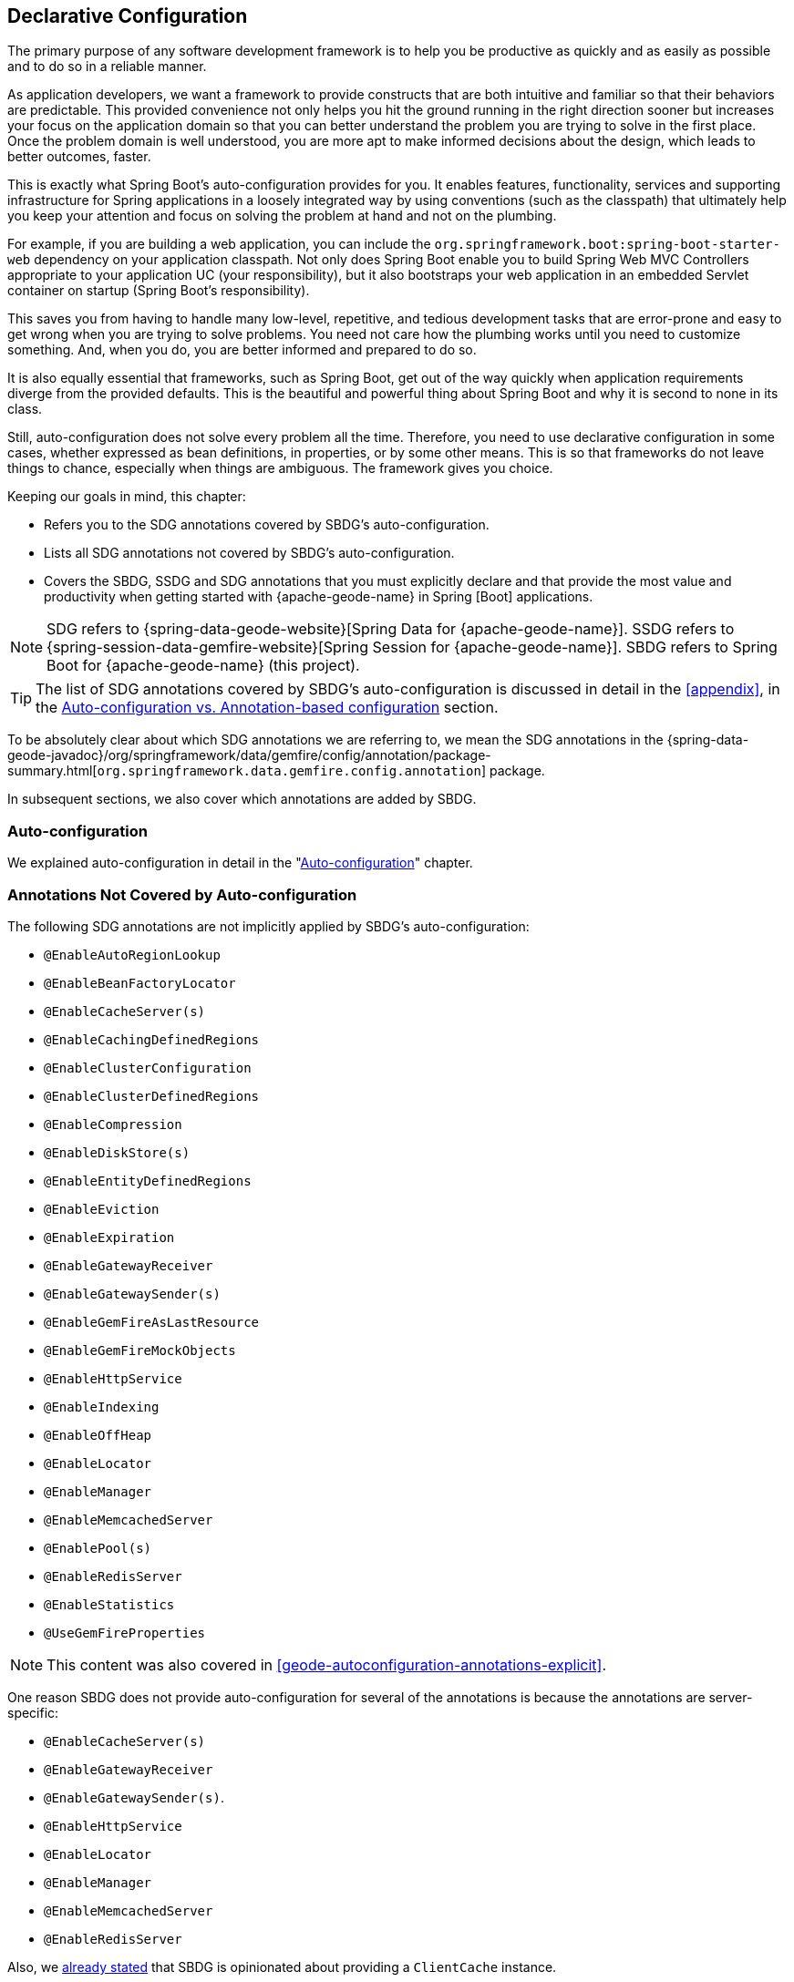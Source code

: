 [[geode-configuration-declarative]]
== Declarative Configuration
:geode-name: {apache-geode-name}


The primary purpose of any software development framework is to help you be productive as quickly and as easily as
possible and to do so in a reliable manner.

As application developers, we want a framework to provide constructs that are both intuitive and familiar so that their
behaviors are predictable. This provided convenience not only helps you hit the ground running in the right direction
sooner but increases your focus on the application domain so that you can better understand the problem you are trying
to solve in the first place. Once the problem domain is well understood, you are more apt to make informed decisions
about the design, which leads to better outcomes, faster.

This is exactly what Spring Boot's auto-configuration provides for you. It enables features, functionality, services
and supporting infrastructure for Spring applications in a loosely integrated way by using conventions (such as the
classpath) that ultimately help you keep your attention and focus on solving the problem at hand and not on the plumbing.

For example, if you are building a web application, you can include the `org.springframework.boot:spring-boot-starter-web`
dependency on your application classpath. Not only does Spring Boot enable you to build Spring Web MVC Controllers
appropriate to your application UC (your responsibility), but it also bootstraps your web application in an embedded
Servlet container on startup (Spring Boot's responsibility).

This saves you from having to handle many low-level, repetitive, and tedious development tasks that are error-prone and
easy to get wrong when you are trying to solve problems. You need not care how the plumbing works until you need to
customize something. And, when you do, you are better informed and prepared to do so.

It is also equally essential that frameworks, such as Spring Boot, get out of the way quickly when application
requirements diverge from the provided defaults. This is the beautiful and powerful thing about Spring Boot and why
it is second to none in its class.

Still, auto-configuration does not solve every problem all the time. Therefore, you need to use declarative
configuration in some cases, whether expressed as bean definitions, in properties, or by some other means.  This is so
that frameworks do not leave things to chance, especially when things are ambiguous. The framework gives you choice.

Keeping our goals in mind, this chapter:

* Refers you to the SDG annotations covered by SBDG's auto-configuration.
* Lists all SDG annotations not covered by SBDG's auto-configuration.
* Covers the SBDG, SSDG and SDG annotations that you must explicitly declare and that provide the most value
and productivity when getting started with {geode-name} in Spring [Boot] applications.

NOTE: SDG refers to {spring-data-geode-website}[Spring Data for {geode-name}]. SSDG refers to
{spring-session-data-gemfire-website}[Spring Session for {geode-name}]. SBDG refers to
Spring Boot for {geode-name} (this project).

TIP: The list of SDG annotations covered by SBDG's auto-configuration is discussed in detail in the <<appendix>>,
in the <<geode-auto-configuration-annotations,Auto-configuration vs. Annotation-based configuration>> section.

To be absolutely clear about which SDG annotations we are referring to, we mean the SDG annotations in the
{spring-data-geode-javadoc}/org/springframework/data/gemfire/config/annotation/package-summary.html[`org.springframework.data.gemfire.config.annotation`]
package.

In subsequent sections, we also cover which annotations are added by SBDG.

[[geode-configuration-declarative-auto-configuration]]
=== Auto-configuration

We explained auto-configuration in detail in the "<<geode-configuration-auto,Auto-configuration>>" chapter.

[[geode-configuration-declarative-annotations]]
=== Annotations Not Covered by Auto-configuration

The following SDG annotations are not implicitly applied by SBDG's auto-configuration:

* `@EnableAutoRegionLookup`
* `@EnableBeanFactoryLocator`
* `@EnableCacheServer(s)`
* `@EnableCachingDefinedRegions`
* `@EnableClusterConfiguration`
* `@EnableClusterDefinedRegions`
* `@EnableCompression`
* `@EnableDiskStore(s)`
* `@EnableEntityDefinedRegions`
* `@EnableEviction`
* `@EnableExpiration`
* `@EnableGatewayReceiver`
* `@EnableGatewaySender(s)`
* `@EnableGemFireAsLastResource`
* `@EnableGemFireMockObjects`
* `@EnableHttpService`
* `@EnableIndexing`
* `@EnableOffHeap`
* `@EnableLocator`
* `@EnableManager`
* `@EnableMemcachedServer`
* `@EnablePool(s)`
* `@EnableRedisServer`
* `@EnableStatistics`
* `@UseGemFireProperties`

NOTE: This content was also covered in <<geode-autoconfiguration-annotations-explicit>>.

One reason SBDG does not provide auto-configuration for several of the annotations is because the annotations
are server-specific:

* `@EnableCacheServer(s)`
* `@EnableGatewayReceiver`
* `@EnableGatewaySender(s)`.
* `@EnableHttpService`
* `@EnableLocator`
* `@EnableManager`
* `@EnableMemcachedServer`
* `@EnableRedisServer`

Also, we <<geode-clientcache-applications,already stated>> that SBDG is opinionated about providing a `ClientCache`
instance.

Other annotations are driven by need, including:

* `@EnableAutoRegionLookup` and `@EnableBeanFactoryLocator`: Really useful only when mixing configuration metadata
formats, such as Spring config with {geode-name} `cache.xml`. This is usually the case only if you have legacy
`cache.xml` config to begin with. Otherwise, you should not use these annotations.
* `@EnableCompression`: Requires the Snappy Compression Library to be on your application classpath.
* `@EnableDiskStore(s)` Used only for overflow and persistence.
* `@EnableOffHeap`: Enables data to be stored in main memory, which is useful only when your application data (that is,
objects stored in {geode-name}) are generally uniform in size.
* `@EnableGemFireAsLastResource`: Needed only in the context of JTA Transactions.
* `@EnableStatistics`: Useful if you need runtime metrics. However, enabling statistics gathering does consume
considerable system resources (CPU & Memory).

Still other annotations require more careful planning:

* `@EnableEviction`
* `@EnableExpiration`
* `@EnableIndexing`

One annotation is used exclusively for unit testing:

* `@EnableGemFireMockObjects`

The bottom-line is that a framework should not auto-configure every possible feature, especially when the features
consume additional system resources or require more careful planning (as determined by the use case).

However, all of these annotations are available for the application developer to use when needed.

[[geode-configuration-declarative-annotations-productivity]]
=== Productivity Annotations

This section calls out the annotations we believe to be most beneficial for your application development purposes when
using {geode-name} in Spring [Boot] applications.

[[geode-configuration-declarative-annotations-productivity-enableclusteraware]]
==== `@EnableClusterAware` (SBDG)

The `@EnableClusterAware` annotation is arguably the most powerful and valuable annotation.

.Declaring `@EnableClusterAware`
====
[source,java]
----
@SpringBootApplication
@EnableClusterAware
class SpringBootApacheGeodeClientCacheApplication {  }
----
====

When you annotate your main `@SpringBootApplication` class with `@EnableClusterAware`, your Spring Boot, {geode-name}
`ClientCache` application is able to seamlessly switch between client/server and local-only topologies with no code
or configuration changes, regardless of the runtime environment (such as local/standalone versus cloud-managed
environments).

When a cluster of {geode-name} servers is detected, the client application sends and receives data to and from the
{geode-name} cluster. If a cluster is not available, the client automatically switches to storing data locally on the
client by using `LOCAL` Regions.

Additionally, the `@EnableClusterAware` annotation is meta-annotated with SDG's
{spring-data-geode-javadoc}/org/springframework/data/gemfire/config/annotation/EnableClusterConfiguration.html[`@EnableClusterConfiguration`]
annotation.

The `@EnableClusterConfiguration` annotation lets configuration metadata defined on the client (such as Region and Index
definitions, as needed by the application based on requirements and use cases) be sent to the cluster of servers. If
those schema objects are not already present, they are created by the servers in the cluster in such a way that the
servers remember the configuration on restart as well as provide the configuration to new servers that join the cluster
when it is scaled out. This feature is careful not to stomp on any existing Region or Index objects already defined on
the servers, particularly since you may already have critical data stored in the Regions.

The primary motivation for the `@EnableClusterAware` annotation is to let you switch environments with minimal effort.
It is a common development practice to debug and test your application locally (in your IDE) and then push up to a
production-like (staging) environment for more rigorous integration testing.

By default, the configuration metadata is sent to the cluster by using a non-secure HTTP connection. However, you can
configure HTTPS, change the host and port, and configure the data management policy used by the servers when creating
Regions.

TIP: See the section in the SDG reference documentation on
{spring-data-geode-docs-html}/#bootstrap-annotation-config-cluster[Configuring Cluster Configuration Push]
for more details.

[[geode-configuration-declarative-annotations-productivity-enableclusteraware-strictmatch]]
===== @EnableClusterAware, strictMatch

The `strictMatch` attribute has been added to the `@EnableClusterAware` annotation to enable fail-fast behavior.
`strictMatch` is set to `false` by default.

Essentially, when you set `strictMatch` to `true`, your Spring Boot, {geode-name} `ClientCache` application requires
an {geode-name} cluster to exist. That is, the application requires a client/server topology to operate, and the
application should fail to start if a cluster is not present. The application should not startup in a local-only
capacity.

When `strictMatch` is set to `true` and an {geode-name} cluster is not available, your Spring Boot, {geode-name}
`ClientCache` application fails to start with a `ClusterNotFoundException`. The application does not attempt to
start in a local-only capacity.

You can explicitly set the `strictMatch` attribute programmatically by using the `@EnableClusterAware` annotation:

.Set `@EnableClusterAware.strictMatch`
====
[source,java]
----
@SpringBootApplication
@EnableClusterAware(strictMatch = true)
class SpringBootApacheGeodeClientCacheApplication {  }
----
====

Alternatively, you can set `strictMatch` attribute by using the corresponding property
in Spring Boot `application.properties`:

.Set `strictMatch` using a property
====
[source,properties]
----
# Spring Boot application.properties

spring.boot.data.gemfire.cluster.condition.match.strict=true
----
====

This is convenient when you need to apply this configuration setting conditionally, based on a Spring profile.

When you adjust the log level of the `org.springframework.geode.config.annotation.ClusterAwareConfiguration` logger
to `INFO`, you get more details from the `@EnableClusterAware` functionality when applying the logic to determine
the presence of an {geode-name} cluster, such as which explicitly or implicitly configured connections were successful.

The following example shows typical output:

.`@EnableClusterAware` INFO log output
====
[source,txt]
----
2021-01-20 14:02:28,740  INFO fig.annotation.ClusterAwareConfiguration: 476 - Failed to connect to localhost[40404]
2021-01-20 14:02:28,745  INFO fig.annotation.ClusterAwareConfiguration: 476 - Failed to connect to localhost[10334]
2021-01-20 14:02:28,746  INFO fig.annotation.ClusterAwareConfiguration: 470 - Successfully connected to localhost[57649]
2021-01-20 14:02:28,746  INFO fig.annotation.ClusterAwareConfiguration: 576 - Cluster was found; Auto-configuration made [1] successful connection(s);
2021-01-20 14:02:28,746  INFO fig.annotation.ClusterAwareConfiguration: 586 - Spring Boot application is running in a client/server topology, using a standalone Apache Geode-based cluster
----
====

NOTE: An attempt is always made to connect to `localhost` on the default `Locator` port, `10334`, and the default
`CacheServer` port, `40404`.

TIP: You can force a successful match by setting the `spring.boot.data.gemfire.cluster.condition.match` property
to `true` in Spring Boot `application.properties`. This is sometimes useful for testing purposes.

[[geode-configuration-declarative-annotations-productivity-regions]]
==== `@EnableCachingDefinedRegions`, `@EnableClusterDefinedRegions` and `@EnableEntityDefinedRegions` (SDG)

These annotations are used to create Regions in the cache to manage your application data.

You can create Regions by using Java configuration and the Spring API as follows:

.Creating a Region with Spring JavaConfig
====
[source,java]
----
@Configuration
class GeodeConfiguration {

    @Bean("Customers")
    ClientRegionFactoryBean<Long, Customer> customersRegion(GemFireCache cache) {

        ClientRegionFactoryBean<Long, Customer> customers =
            new ClientRegionFactoryBean<>();

        customers.setCache(cache);
        customers.setShortcut(ClientRegionShortcut.PROXY);

        return customers;
    }
}
----
====

You can do the same in XML:

.Creating a client Region using Spring XML
====
[source,xml]
----
<gfe:client-region id="Customers" shorcut="PROXY"/>
----
====

However, using the provided annotations is far easier, especially during development, when the complete Region
configuration may be unknown and you want only to create a Region to persist your application data and move on.

[[geode-configuration-declarative-annotations-productivity-regions-enablecachingdefined]]
===== `@EnableCachingDefinedRegions`

The `@EnableCachingDefinedRegions` annotation is used when you have application components registered in the Spring
container that are annotated with Spring or JSR-107 JCache
{spring-framework-docs}/integration.html#cache-jsr-107[annotations].

Caches that are identified by name in the caching annotations are used to create Regions that hold the data
you want cached.

Consider the following example:

.Defining Regions based on Spring or JSR-107 JCache Annotations
====
[source,java]
----
@Service
class CustomerService {

    @Cacheable(cacheNames = "CustomersByAccountNumber", key = "#account.number")
    Customer findBy(Account account) {
        // ...
    }
}
----
====

Further consider the following example, in which the main `@SpringBootApplication` class is annotated with
`@EnableCachingDefinedRegions`:

.Using `@EnableCachingDefinedRegions`
====
[source,java]
----
@SpringBootApplication
@EnableCachingDefineRegions
class SpringBootApacheGeodeClientCacheApplication {  }
----
====

With this setup, SBDG would create a client `PROXY` Region (or `PARTITION_REGION` if your application were a peer member
of the {geode-name} cluster) with a name of "`CustomersByAccountNumber`", as though you created the Region by using
either the Java configuration or XML approaches shown earlier.

You can use the `clientRegionShortcut` or `serverRegionShortcut` attribute to change the data management policy of
the Regions created on the client or servers, respectively.

For client Regions, you can also set the `poolName` attribute to assign a specific `Pool` of connections to be used by
the client `*PROXY` Regions to send data to the cluster.

[[geode-configuration-declarative-annotations-productivity-regions-enableentitydefined]]
===== `@EnableEntityDefinedRegions`

As with `@EnableCachingDefinedRegions`, `@EnableEntityDefinedRegions` lets you create Regions based on the entity
classes you have defined in your application domain model.

For instance, consider an entity class annotated with SDG's
{spring-data-geode-javadoc}/org/springframework/data/gemfire/mapping/annotation/Region.html[`@Region`]
mapping annotation:

.Customer entity class annotated with `@Region`
====
[source,java]
----
@Region("Customers")
class Customer {

    @Id
    private Long id;

    @Indexed
    private String name;

}
----
====

For this class, SBDG creates Regions from the name specified in the `@Region` mapping annotation on the entity class.
In this case, the `Customer` application-defined entity class results in the creation of a Region named "`Customers`"
when the main `@SpringBootApplication` class is annotated with `@EnableEntityDefinedRegions`:

.Using `@EnableEntityDefinedRegions`
====
[source,java]
----
@SpringBootApplication
@EnableEntityDefinedRegions(basePackageClasses = Customer.class,
    clientRegionShortcut = ClientRegionShortcut.CACHING_PROXY)
class SpringBootApacheGeodeClientCacheApplication {  }
----
====

As with the `@EnableCachingDefinedRegions` annotation, you can set the client and server Region data management policy
by using the `clientRegionShortcut` and `serverRegionShortcut` attributes, respectively, and set a dedicated `Pool`
of connections used by client Regions with the `poolName` attribute.

However, unlike the `@EnableCachingDefinedRegions` annotation, you must specify either the `basePackage` attribute
or the type-safe `basePackageClasses` attribute (recommended) when you use the `@EnableEntityDefinedRegions` annotation.

Part of the reason for this is that `@EnableEntityDefinedRegions` performs a component scan for the entity classes
defined by your application. The component scan loads each class to inspect the annotation metadata for that class.
This is not unlike the JPA entity scan when working with JPA providers, such as Hibernate.

Therefore, it is customary to limit the scope of the scan. Otherwise, you end up potentially loading many classes
unnecessarily. After all, the JVM uses dynamic linking to load classes only when needed.

Both the `basePackages` and `basePackageClasses` attributes accept an array of values. With `basePackageClasses`, you
need only refer to a single class type in that package and every class in that package as well as classes in the
sub-packages are scanned to determine if the class type represents an entity. A class type is an entity if it is
annotated with the `@Region` mapping annotation. Otherwise, it is not considered to be an entity.

For example, suppose you had the following structure:

.Entity Scan
====
[source,txt]
----
- example.app.crm.model
 |- Customer.class
 |- NonEntity.class
 |- contact
   |- Address.class
   |- PhoneNumber.class
   |- AnotherNonEntity.class
- example.app.accounts.model
 |- Account.class
...
..
.
----
====

Then you could configure the `@EnableEntityDefinedRegions` as follows:

.Targeting with `@EnableEntityDefinedRegions`
====
[source,java]
----
@SpringBootApplication
@EnableEntityDefinedRegions(basePackageClasses = { NonEntity.class, Account.class } )
class SpringBootApacheGeodeClientCacheApplication {  }
----
====

If `Customer`, `Address`, `PhoneNumber` and `Account` were all entity classes properly annotated with `@Region`,
the component scan would pick up all these classes and create Regions for them. The `NonEntity` class serves only as
a marker in this case, to point to where (that is, which package) the scan should begin.

Additionally, the `@EnableEntityDefinedRegions` annotation provides include and exclude filters, the same as
the core Spring Frameworks `@ComponentScan` annotation.

TIP: See the SDG reference documentation on
{spring-data-geode-docs-html}/#bootstrap-annotation-config-regions[Configuring Regions]
for more details.

[[geode-configuration-declarative-annotations-productivity-regions-enableclusterdefined]]
===== `@EnableClusterDefinedRegions`

Sometimes, it is ideal or even necessary to pull configuration from the cluster (rather than push configuration to the
cluster). That is, you want the Regions defined on the servers to be created on the client and used by your application.

To do so, annotate your main `@SpringBootApplication` class with `@EnableClusterDefinedRegions`:

.Using `@EnableClusterDefinedRegions`
====
[source,java]
----
@SpringBootApplication
@EnableClusterDefinedRegions
class SpringBootApacheGeodeClientCacheApplication {  }
----
====

Every Region that exists on the servers in the {geode-name} cluster will have a corresponding `PROXY` Region defined
and created on the client as a bean in your Spring Boot application.

If the cluster of servers defines a Region called "`ServerRegion`", you can inject a client `PROXY` Region with
the same name ("`ServerRegion`") into your Spring Boot application:

.Using a server-side Region on the client
====
[source,java]
----
@Component
class SomeApplicationComponent {

    @Resource(name = "ServerRegion")
    private Region<Integer, EntityType> serverRegion;

    public void someMethod() {

        EntityType entity = new EntityType();

        this.serverRegion.put(1, entity);

        // ...
    }
}
----
====

SBDG auto-configures a `GemfireTemplate` for the "`ServerRegion`" Region
(see <<geode-configuration-declarative-auto-configuration-regiontemplates>>),
so a better way to interact with the client `PROXY` Region that corresponds to the "`ServerRegion`" Region on the server
is to inject the template:

.Using a server-side Region on the client with a template
====
[source,java]
----
@Component
class SomeApplicationComponent {

    @Autowired
    @Qualifier("serverRegionTemplate")
    private GemfireTemplate serverRegionTemplate;

    public void someMethod() {

        EntityType entity = new EntityType();

        this.serverRegionTemplate.put(1, entity);

        //...
    }
}
----
====

TIP: See the SDG reference documentation on
{spring-data-geode-docs-html}/#bootstrap-annotation-config-region-cluster-defined[Configuring Cluster-defined Regions]
for more details.

[[geode-configuration-declarative-annotations-productivity-enableindexing]]
==== `@EnableIndexing` (SDG)

You can also use the `@EnableIndexing` annotation -- but only when you use `@EnableEntityDefinedRegions`. This is
because `@EnableIndexing` requires the entities to be scanned and analyzed for mapping metadata (defined on the class
type of the entity). This includes annotations such as the Spring Data Commons `@Id` annotation and the annotations
provided by SDG, such as `@Indexed` and `@LuceneIndexed`.

The `@Id` annotation identifies the (primary) key of the entity. The `@Indexed` annotation defines OQL indexes on object
fields, which can be used in the predicates of your OQL queries. The `@LuceneIndexed` annotation is used to define the
Apache Lucene Indexes required for searches.

NOTE: Lucene Indexes can only be created on `PARTITION` Regions, and `PARTITION` Regions can only be defined on
the server side.

You may have noticed that the `Customer` entity class's `name` field was annotated with `@Indexed`.
Consider the following listing:

Consider the following listing:

.Customer entity class with `@Indexed` annotated `name` field
====
[source,java]
----
@Region("Customers")
class Customer {

    @Id
    private Long id;

    @Indexed
    private String name;

}
----
====

As a result, when our main `@SpringBootApplication` class is annotated with `@EnableIndexing`, an {geode-name} OQL Index
for the `Customer.name` field is created, allowing OQL queries on customers by name to use this Index:

.Using `@EnableIndexing`
====
[source,java]
----
@SpringBootApplication
@EnableEntityDefinedRegions(basePackageClasses = Customer.class)
@EnableIndexing
class SpringBootApacheGeodeClientCacheApplication {  }
----
====

NOTE: Keep in mind that OQL Indexes are not persistent between restarts (that is, {geode-name} maintains Indexes
in memory only). An OQL Index is always rebuilt when the node is restarted.

When you combine `@EnableIndexing` with either `@EnableClusterConfiguration` or `@EnableClusterAware`, the Index
definitions are pushed to the server-side Regions where OQL queries are generally executed.

TIP: See the SDG reference documentation on
{spring-data-geode-docs-html}/#bootstrap-annotation-config-region-indexes[Configuring Indexes]
for more details.

[[geode-configuration-declarative-annotations-productivity-enableexpiration]]
==== `@EnableExpiration` (SDG)

It is often useful to define both eviction and expiration policies, particularly with a system like {geode-name},
because it primarily keeps data in memory (on the JVM Heap). Your data volume size may far exceed the amount of
available JVM Heap memory, and keeping too much data on the JVM Heap can cause Garbage Collection (GC) issues.

TIP: You can enable off-heap (or main memory usage) capabilities by declaring SDG's `@EnableOffHeap` annotation.
See the SDG reference documentation on
{spring-data-geode-docs-html}/#bootstrap-annotation-config-region-off-heap[Configuring Off-Heap Memory]
for more details.

Defining eviction and expiration policies lets you limit what is kept in memory and for how long.

While {spring-data-geode-docs-html}/#bootstrap-annotation-config-region-eviction[configuring eviction] is easy with SDG,
we particularly want to call out expiration since
{spring-data-geode-docs-html}/#bootstrap-annotation-config-region-expiration[configuring expiration] has special support
in SDG.

With SDG, you can define the expiration policies associated with a particular application class type on the class type
itself, by using the {spring-data-geode-javadoc}/org/springframework/data/gemfire/expiration/Expiration.html[`@Expiration`],
{spring-data-geode-javadoc}/org/springframework/data/gemfire/expiration/IdleTimeoutExpiration.html[`@IdleTimeoutExpiration`]
and {spring-data-geode-javadoc}/org/springframework/data/gemfire/expiration/TimeToLiveExpiration.html[`@TimeToLiveExpiration`]
annotations.

TIP: See the {geode-name} {apache-geode-docs}/developing/expiration/how_expiration_works.html[User Guide]
for more details on the different expiration types -- that is _Idle Timeout_ (TTI) versus _Time-to-Live_ (TTL).

For example, suppose we want to limit the number of `Customers` maintained in memory for a period of time (measured in
seconds) based on the last time a `Customer` was accessed (for example, the last time a `Customer` was read). To do so,
we can define an idle timeout expiration (TTI) policy on our `Customer` class type:

.Customer entity class with Idle Timeout Expiration (TTI)
====
[source,java]
----
@Region("Customers")
@IdleTimeoutExpiration(action = "INVALIDATE", timeout = "300")
class Customer {

    @Id
    private Long id;

    @Indexed
    private String name;

}
----
====

The `Customer` entry in the `Customers` Region is `invalidated` after 300 seconds (5 minutes).

To enable annotation-based expiration policies, we need to annotate our main `@SpringBootApplication` class
with `@EnableExpiration`:

.Enabling Expiration
====
[source,java]
----
@SpringBootApplication
@EnableExpiration
class SpringBootApacheGeodeApplication {  }
----
====

NOTE: Technically, this entity-class-specific annotation-based expiration policy is implemented by using {geode-name}'s
{apache-geode-javadoc}/org/apache/geode/cache/CustomExpiry.html[`CustomExpiry`] interface.

TIP: See the SDG reference doccumentation for more details on
{spring-data-geode-docs-html}/#bootstrap-annotation-config-region-expiration[configuring expiration], along with
{spring-data-geode-docs-html}/#bootstrap:region:expiration:annotation[annotation-based data expiration] in particular.

[[geode-configuration-declarative-annotations-productivity-enablemockobjects]]
==== `@EnableGemFireMockObjects` (STDG)

Software testing in general and unit testing in particular are a very important development tasks to ensure the quality
of your Spring Boot applications.

{geode-name} can make testing difficult in some cases, especially when tests have to be written as integration tests
to assert the correct behavior. This can be very costly and lengthens the feedback cycle. Fortunately, you can write
unit tests as well.

Spring provides a framework for testing Spring Boot applications that use {geode-name}. This is where the
{spring-test-data-gemfire-website}[Spring Test for {geode-name} (STDG)] project can help, particularly with
unit testing.

For example, if you do not care what {geode-name} would actually do in certain cases and only care about the "`contract`",
which is what mocking a collaborator is all about, you could effectively mock {geode-name} objects to isolate the SUT,
or "`Subject Under Test`", and focus on the interactions or outcomes you expect to happen.

With STDG, you need not change a bit of configuration to enable mock objects in the unit tests for your Spring Boot
applications. You need only annotate the test class with `@EnableGemFireMockObjects`:

.Using Mock {geode-name} Objects
====
[source,java]
----
@RunWith(SpringRunner.class)
@SpringBootTest
class MyApplicationTestClass {

    @Test
    public void someTestCase() {
        // ...
    }

    @Configuration
    @EnableGemFireMockObjects
    static class GeodeConfiguration { }

}
----
====

Your Spring Boot configuration of {geode-name} returns mock objects for all {geode-name} objects, such as Regions.

Mocking {geode-name} objects even works for objects created from the productivity annotations discussed in the previous
sections.

For example, consider the following Spring Boot, {geode-name} `ClientCache` application class:

.Main `@SpringBootApplication` class under test
====
[source,java]
----
@SpringBootApplication
@EnableEntityDefinedRegions(basePackageClasses = Customer.class)
class SpringBootApacheGeodeClientCacheApplication {  }
----
====

In the preceding example, the `"Customers`" Region defined by the `Customer` entity class and created by
the `@EnableEntityDefinedRegions` annotation would be a mock Region and not an actual Region. You can still inject
the Region in your test and assert interactions on the Region based on your application workflows:

.Using Mock {geode-name} Objects
====
[source,java]
----
@RunWith(SpringRunner.class)
@SpringBootTest
class MyApplicationTestClass {

    @Resource(name = "Customers")
    private Region<Long, Customer> customers;

    @Test
    public void someTestCase() {

        Customer jonDoe = new Customer(1, "Jon Doe");

        // Use the application in some way and test the interaction on the "Customers" Region

        assertThat(this.customers).containsValue(jonDoe);

        // ...
    }
}
----
====

There are many more things that STDG can do for you in both unit testing and integration testing.

See the https://github.com/spring-projects/spring-test-data-geode#unit-testing-with-stdg[documentation on unit testing]
for more details.

You can https://github.com/spring-projects/spring-test-data-geode#integration-testing-with-stdg[write integration tests]
that use STDG as well. Writing integration tests is an essential concern when you need to assert whether your
application OQL queries are well-formed, for instance. There are many other valid cases where integration testing
is also applicable.
